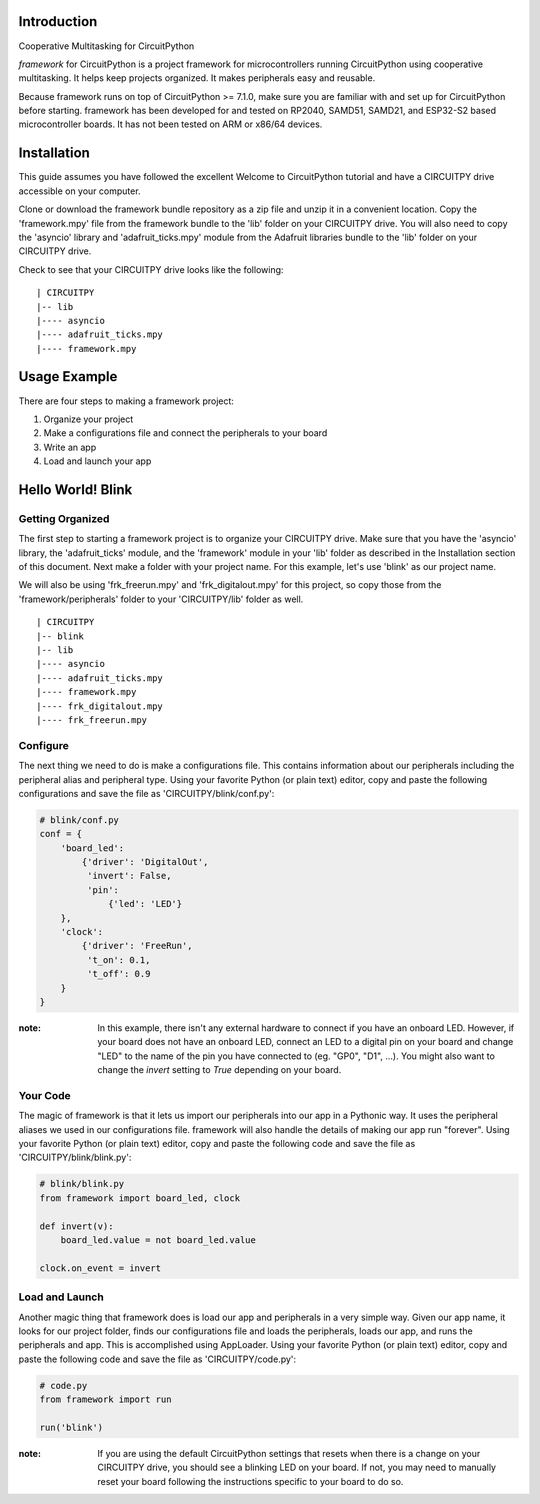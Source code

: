 Introduction
============

Cooperative Multitasking for CircuitPython

`framework` for CircuitPython is a project framework for microcontrollers running CircuitPython using cooperative multitasking. It helps keep projects organized.
It makes peripherals easy and reusable.

Because framework runs on top of CircuitPython >= 7.1.0, make sure you are familiar with and set up for CircuitPython before starting. framework has been developed for and tested on RP2040, SAMD51, SAMD21, and ESP32-S2 based microcontroller boards. It has not been tested on ARM or x86/64 devices.


Installation
============

This guide assumes you have followed the excellent Welcome to CircuitPython tutorial and have a CIRCUITPY drive accessible on your computer.

Clone or download the framework bundle repository as a zip file and unzip it in a convenient location. Copy the 'framework.mpy' file from the framework bundle to the 'lib' folder on your CIRCUITPY drive. You will also need to copy the 'asyncio' library and 'adafruit_ticks.mpy' module from the Adafruit libraries bundle to the 'lib' folder on your CIRCUITPY drive.

Check to see that your CIRCUITPY drive looks like the following:

::

| CIRCUITPY
|-- lib
|---- asyncio
|---- adafruit_ticks.mpy
|---- framework.mpy


Usage Example
=============

There are four steps to making a framework project:

1. Organize your project 

2. Make a configurations file and connect the peripherals to your board

3. Write an app

4. Load and launch your app

Hello World! Blink
==================

Getting Organized
-----------------

The first step to starting a framework project is to organize your CIRCUITPY drive. Make sure that you have the 'asyncio' library, the 'adafruit_ticks' module, and the 'framework' module in your 'lib' folder as described in the Installation section of this document. Next make a folder with your project name. For this example, let's use 'blink' as our project name.

We will also be using 'frk_freerun.mpy' and 'frk_digitalout.mpy' for this project, so copy those from the 'framework/peripherals' folder to your 'CIRCUITPY/lib' folder as well.

::

| CIRCUITPY
|-- blink
|-- lib
|---- asyncio
|---- adafruit_ticks.mpy
|---- framework.mpy
|---- frk_digitalout.mpy
|---- frk_freerun.mpy

Configure
---------

The next thing we need to do is make a configurations file. This contains information about our peripherals including the peripheral alias and peripheral type. Using your favorite Python (or plain text) editor, copy and paste the following configurations and save the file as 'CIRCUITPY/blink/conf.py':

.. code-block:: python

    # blink/conf.py
    conf = {
        'board_led':
            {'driver': 'DigitalOut',
             'invert': False,
             'pin':
                 {'led': 'LED'}
        },
        'clock':
            {'driver': 'FreeRun',
             't_on': 0.1,
             't_off': 0.9
        }
    }

:note: In this example, there isn't any external hardware to connect if you have an onboard LED. However, if your board does not have an onboard LED, connect an LED to a digital pin on your board and change "LED" to the name of the pin you have connected to (eg. "GP0", "D1", ...). You might also want to change the `invert` setting to `True` depending on your board.

Your Code
---------

The magic of framework is that it lets us import our peripherals into our app in a Pythonic way. It uses the peripheral aliases we used in our configurations file. framework will also handle the details of making our app run "forever". Using your favorite Python (or plain text) editor, copy and paste the following code and save the file as 'CIRCUITPY/blink/blink.py':

.. code-block:: python
    
    # blink/blink.py
    from framework import board_led, clock

    def invert(v):
        board_led.value = not board_led.value

    clock.on_event = invert

Load and Launch
---------------

Another magic thing that framework does is load our app and peripherals in a very simple way. Given our app name, it looks for our project folder, finds our configurations file and loads the peripherals, loads our app, and runs the peripherals and app. This is accomplished using AppLoader. Using your favorite Python (or plain text) editor, copy and paste the following code and save the file as 'CIRCUITPY/code.py':

.. code-block:: python

    # code.py
    from framework import run

    run('blink')

:note: If you are using the default CircuitPython settings that resets when there is a change on your CIRCUITPY drive, you should see a blinking LED on your board. If not, you may need to manually reset your board following the instructions specific to your board to do so.